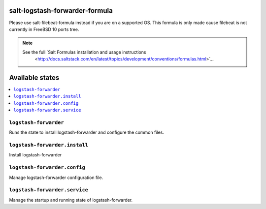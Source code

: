 salt-logstash-forwarder-formula
=====================

Please use salt-filebeat-formula instead if you are on a supported OS. This
formula is only made cause filebeat is not currently in FreeBSD 10 ports tree.

.. note::

    See the full `Salt Formulas installation and usage instructions
        <http://docs.saltstack.com/en/latest/topics/development/conventions/formulas.html>`_.

Available states
================

.. contents::
    :local:

``logstash-forwarder``
------------

Runs the state to install logstash-forwarder and configure the common files.

``logstash-forwarder.install``
--------------------

Install logstash-forwarder

``logstash-forwarder.config``
-------------------

Manage logstash-forwarder configuration file.

``logstash-forwarder.service``
---------------------

Manage the startup and running state of logstash-forwarder.
